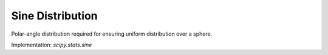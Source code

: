
.. _continuous-sine:

Sine Distribution
===================

Polar-angle distribution required for ensuring uniform distribution over a sphere.

.. math::
   :nowrap:

    \begin{align*} 
        f\left(x\right) & = \frac{1}{2}\sin \left(x\right) I_{\left[0,\pi\right]}\left(x\right)\\ 
        F\left(x\right) & = \frac{1}{2}\left[1-\cos(x)\right]I_{\left[0,\pi\right]}\left(x\right)+I_{\left(\pi,\infty\right)}\left(x\right)\\ 
        G\left(\alpha\right) & = 2\sin^{-1}\left(\sqrt{x}\right)\\ 
        M\left(t\right) & = \frac{1+e^{\pi t}}{2\left(1+t^2\right)}\\ 
        \mu=m_{d}=m_{n} & = \frac{\pi}{2}\\ 
        \mu_{2} & = \frac{\pi^2}{4}-2\\ 
        \gamma_{1} & = 0\\ 
        \gamma_{2} & = -2\frac{\pi^4-96}{\left(\pi^2-8\right)^2}
    \end{align*}

.. math::
   :nowrap:

    \begin{align*} 
        h\left[X\right] & = 1
    \end{align*}

Implementation: `scipy.stats.sine`
